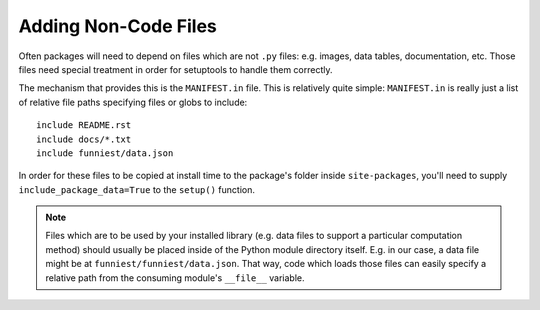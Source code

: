 Adding Non-Code Files
=====================

Often packages will need to depend on files which are not ``.py`` files: e.g. images, data tables, documentation, etc. Those files need special treatment in order for setuptools to handle them correctly.

The mechanism that provides this is the ``MANIFEST.in`` file. This is relatively quite simple: ``MANIFEST.in`` is really just a list of relative file paths specifying files or globs to include::

    include README.rst
    include docs/*.txt
    include funniest/data.json

In order for these files to be copied at install time to the package's folder inside ``site-packages``, you'll need to supply ``include_package_data=True`` to the ``setup()`` function.

.. note::

    Files which are to be used by your installed library (e.g. data files to support a particular computation method) should usually be placed inside of the Python module directory itself. E.g. in our case, a data file might be at ``funniest/funniest/data.json``. That way, code which loads those files can easily specify a relative path from the consuming module's ``__file__`` variable.
